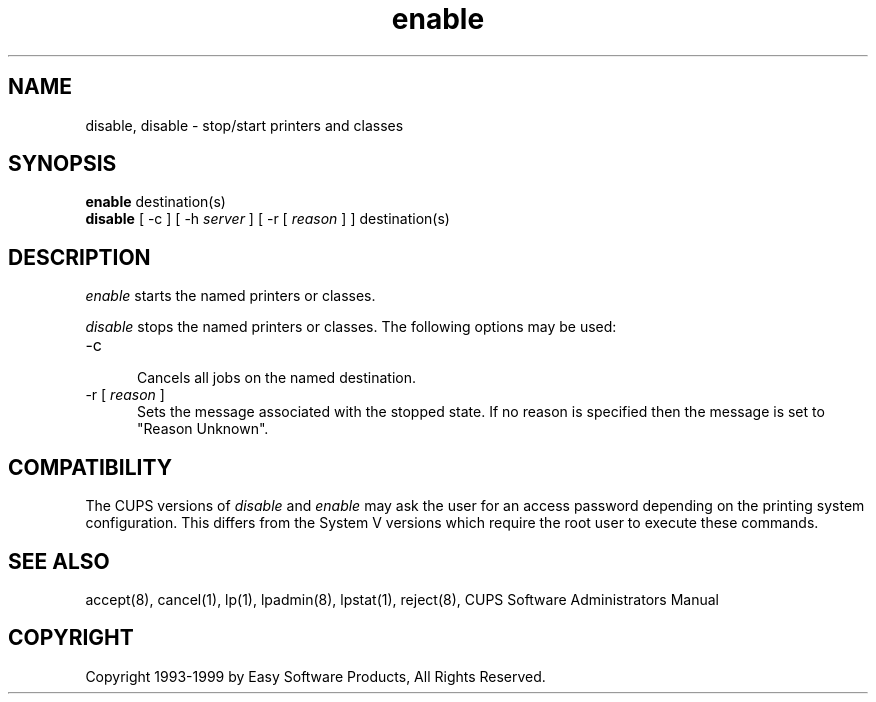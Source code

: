 .\"
.\" "$Id: enable.8 680 1999-09-22 20:06:43Z mike $"
.\"
.\"   enable/disable man page for the Common UNIX Printing System (CUPS).
.\"
.\"   Copyright 1997-1999 by Easy Software Products.
.\"
.\"   These coded instructions, statements, and computer programs are the
.\"   property of Easy Software Products and are protected by Federal
.\"   copyright law.  Distribution and use rights are outlined in the file
.\"   "LICENSE.txt" which should have been included with this file.  If this
.\"   file is missing or damaged please contact Easy Software Products
.\"   at:
.\"
.\"       Attn: CUPS Licensing Information
.\"       Easy Software Products
.\"       44141 Airport View Drive, Suite 204
.\"       Hollywood, Maryland 20636-3111 USA
.\"
.\"       Voice: (301) 373-9603
.\"       EMail: cups-info@cups.org
.\"         WWW: http://www.cups.org
.\"
.TH enable 8 "Common UNIX Printing System" "22 September 1999" "Easy Software Products"
.SH NAME
disable, disable \- stop/start printers and classes
.SH SYNOPSIS
.B enable
destination(s)
.br
.B disable
[ \-c ] [ -h
.I server
] [ \-r [
.I reason
] ] destination(s)
.SH DESCRIPTION
\fIenable\fR starts the named printers or classes.
.LP
\fIdisable\fR stops the named printers or classes.  The following options may
be used:
.TP 5
\-c
.br
Cancels all jobs on the named destination.
.TP 5
\-r [ \fIreason\fR ]
.br
Sets the message associated with the stopped state. If no reason is specified
then the message is set to "Reason Unknown".
.SH COMPATIBILITY
The CUPS versions of \fIdisable\fR and \fIenable\fR may ask the user for an
access password depending on the printing system configuration.  This differs
from the System V versions which require the root user to execute these
commands.
.SH SEE ALSO
accept(8), cancel(1), lp(1), lpadmin(8), lpstat(1), reject(8),
CUPS Software Administrators Manual
.SH COPYRIGHT
Copyright 1993-1999 by Easy Software Products, All Rights Reserved.

.\"
.\" End of "$Id: enable.8 680 1999-09-22 20:06:43Z mike $".
.\"
